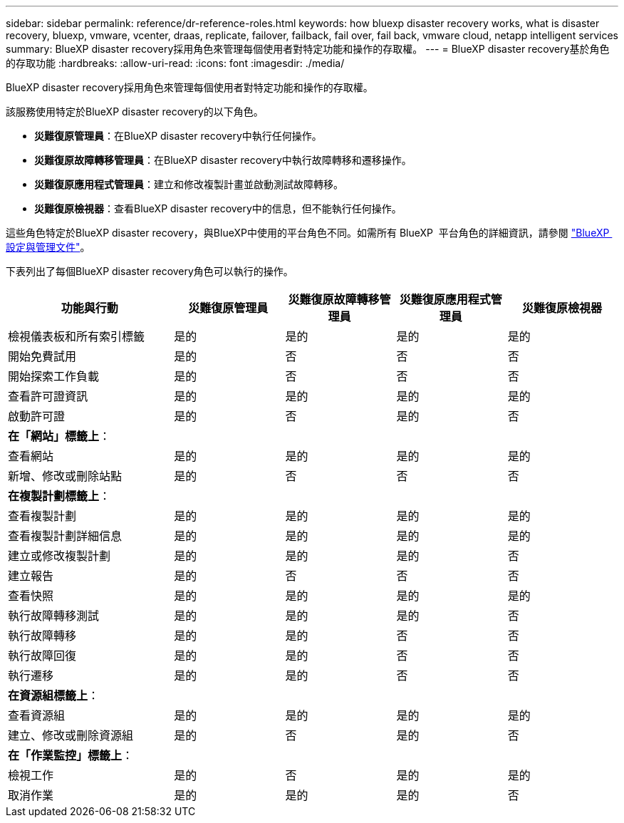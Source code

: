 ---
sidebar: sidebar 
permalink: reference/dr-reference-roles.html 
keywords: how bluexp disaster recovery works, what is disaster recovery, bluexp, vmware, vcenter, draas, replicate, failover, failback, fail over, fail back, vmware cloud, netapp intelligent services 
summary: BlueXP disaster recovery採用角色來管理每個使用者對特定功能和操作的存取權。 
---
= BlueXP disaster recovery基於角色的存取功能
:hardbreaks:
:allow-uri-read: 
:icons: font
:imagesdir: ./media/


[role="lead"]
BlueXP disaster recovery採用角色來管理每個使用者對特定功能和操作的存取權。

該服務使用特定於BlueXP disaster recovery的以下角色。

* *災難復原管理員*：在BlueXP disaster recovery中執行任何操作。
* *災難復原故障轉移管理員*：在BlueXP disaster recovery中執行故障轉移和遷移操作。
* *災難復原應用程式管理員*：建立和修改複製計畫並啟動測試故障轉移。
* *災難復原檢視器*：查看BlueXP disaster recovery中的信息，但不能執行任何操作。


這些角色特定於BlueXP disaster recovery，與BlueXP中使用的平台角色不同。如需所有 BlueXP  平台角色的詳細資訊，請參閱 https://docs.netapp.com/us-en/bluexp-setup-admin/reference-iam-predefined-roles.html["BlueXP  設定與管理文件"^]。

下表列出了每個BlueXP disaster recovery角色可以執行的操作。

[cols="30,20a,20a,20a,20a"]
|===
| 功能與行動 | 災難復原管理員 | 災難復原故障轉移管理員 | 災難復原應用程式管理員 | 災難復原檢視器 


| 檢視儀表板和所有索引標籤  a| 
是的
 a| 
是的
 a| 
是的
 a| 
是的



| 開始免費試用  a| 
是的
 a| 
否
 a| 
否
 a| 
否



| 開始探索工作負載  a| 
是的
 a| 
否
 a| 
否
 a| 
否



| 查看許可證資訊  a| 
是的
 a| 
是的
 a| 
是的
 a| 
是的



| 啟動許可證  a| 
是的
 a| 
否
 a| 
是的
 a| 
否



5+| *在「網站」標籤上*： 


| 查看網站  a| 
是的
 a| 
是的
 a| 
是的
 a| 
是的



| 新增、修改或刪除站點  a| 
是的
 a| 
否
 a| 
否
 a| 
否



5+| *在複製計劃標籤上*： 


| 查看複製計劃  a| 
是的
 a| 
是的
 a| 
是的
 a| 
是的



| 查看複製計劃詳細信息  a| 
是的
 a| 
是的
 a| 
是的
 a| 
是的



| 建立或修改複製計劃  a| 
是的
 a| 
是的
 a| 
是的
 a| 
否



| 建立報告  a| 
是的
 a| 
否
 a| 
否
 a| 
否



| 查看快照  a| 
是的
 a| 
是的
 a| 
是的
 a| 
是的



| 執行故障轉移測試  a| 
是的
 a| 
是的
 a| 
是的
 a| 
否



| 執行故障轉移  a| 
是的
 a| 
是的
 a| 
否
 a| 
否



| 執行故障回復  a| 
是的
 a| 
是的
 a| 
否
 a| 
否



| 執行遷移  a| 
是的
 a| 
是的
 a| 
否
 a| 
否



5+| *在資源組標籤上*： 


| 查看資源組  a| 
是的
 a| 
是的
 a| 
是的
 a| 
是的



| 建立、修改或刪除資源組  a| 
是的
 a| 
否
 a| 
是的
 a| 
否



5+| *在「作業監控」標籤上*： 


| 檢視工作  a| 
是的
 a| 
否
 a| 
是的
 a| 
是的



| 取消作業  a| 
是的
 a| 
是的
 a| 
是的
 a| 
否

|===